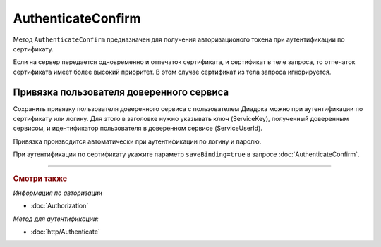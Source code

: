 AuthenticateConfirm
===================

Метод ``AuthenticateConfirm`` предназначен для получения авторизационого токена при аутентификации по сертификату.

.. http:post:: /V2/AuthenticateConfirm

   :queryparam token: строка в формате base64, полученная после расшифровки тела ответа метода :doc:`Authenticate v3 <./Authenticate>`.
   :queryparam thumbprint: отпечаток сертификата пользователя. Необязательный параметр.
   :queryparam saveBinding: флаг для :ref:`сохранения привязки пользователя доверенного сервиса <save_binding>`. Укажите значение ``true``, если нужно сохранить привязку. Необязательный параметр. По умолчанию имеет значение ``false``.

   :requestheader Authorization: данные, необходимые для :doc:`авторизации <../Authorization>`.

   :request Body: Если параметр ``thumbprint`` не указан, тело запроса должно содержать :rfc:`X.509 <5280>` сертификат пользователя, сериализованный в `DER <http://www.itu.int/ITU-T/studygroups/com17/languages/X.690-0207.pdf>`__. Иначе может быть пустым.

   :statuscode 200: операция успешно завершена.
	:statuscode 400: данные в запросе имеют неверный формат или отсутствуют обязательные параметры.
	:statuscode 401: в запросе отсутствует HTTP-заголовок ``Authorization``, или в этом заголовке отсутствует параметр ``ddauth_api_client_id``, или переданный в нем ключ разработчика не зарегистрирован в Диадоке.
   :statuscode 401: доступ запрещен.
	:statuscode 405: используется неподходящий HTTP-метод.
	:statuscode 500: при обработке запроса возникла непредвиденная ошибка.

   :response Body: Тело ответа содержит авторизационный токен.

Если на сервер передается одновременно и отпечаток сертификата, и сертификат в теле запроса, то отпечаток сертификата имеет более высокий приоритет. В этом случае сертификат из тела запроса игнорируется.

.. _save_binding:

Привязка пользователя доверенного сервиса
-----------------------------------------

Сохранить привязку пользователя доверенного сервиса с пользователем Диадока можно при аутентификации по сертификату или логину. Для этого в заголовке нужно указывать ключ (ServiceKey), полученный доверенным сервисом, и идентификатор пользователя в доверенном сервисе (ServiceUserId).

Привязка производится автоматически при аутентификации по логину и паролю.

При аутентификации по сертификату укажите параметр ``saveBinding=true`` в запросе :doc:`AuthenticateConfirm`.


----

.. rubric:: Смотри также

*Информация по авторизации*

- :doc:`Authorization`

*Метод для аутентификации:*

- :doc:`http/Authenticate`